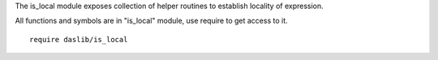 The is_local module exposes collection of helper routines to establish locality of expression.

All functions and symbols are in "is_local" module, use require to get access to it. ::

    require daslib/is_local

